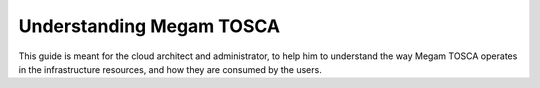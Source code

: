 .. _megamtosca:

================================================================================
Understanding Megam TOSCA
================================================================================

This guide is meant for the cloud architect and administrator, to help him to understand the way Megam TOSCA operates in the infrastructure resources, and how they are consumed by the users.


